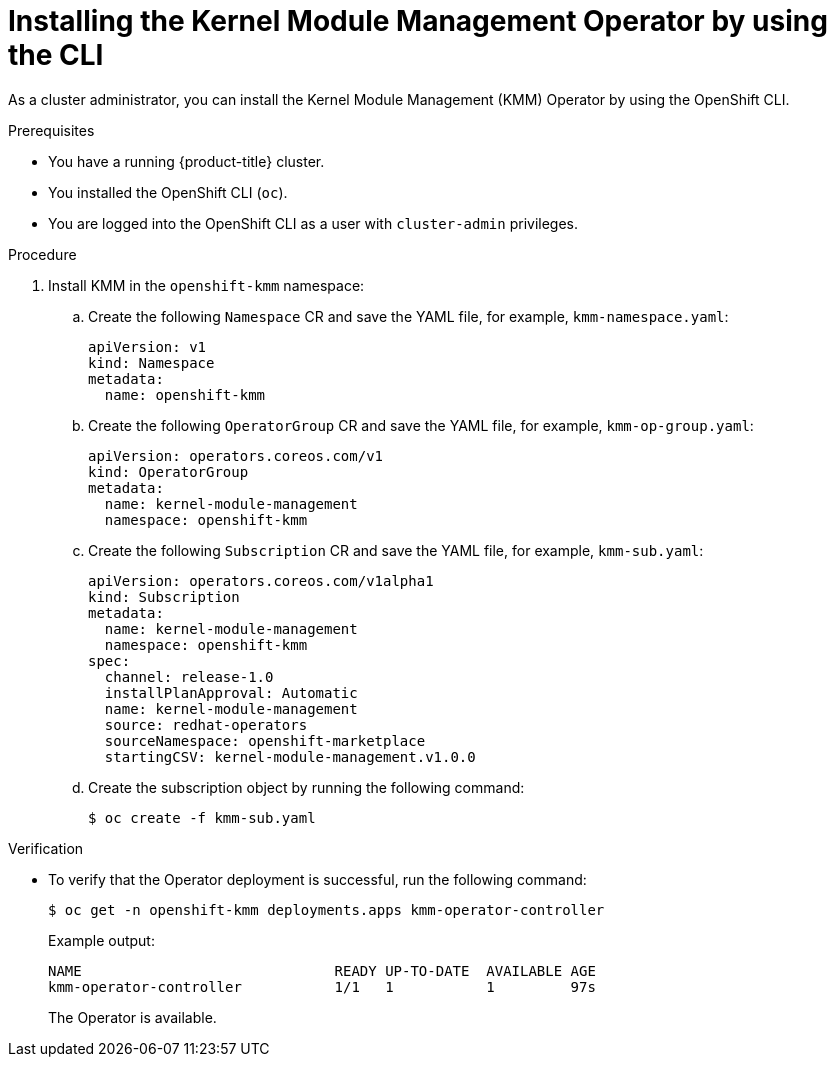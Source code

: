 // Module included in the following assemblies:
//
// * hardware_enablement/kmm-kernel-module-management.adoc

:_mod-docs-content-type: PROCEDURE
[id="kmm-install-using-cli_{context}"]
= Installing the Kernel Module Management Operator by using the CLI

As a cluster administrator, you can install the Kernel Module Management (KMM) Operator by using the OpenShift CLI.

.Prerequisites

* You have a running {product-title} cluster.
* You installed the OpenShift CLI (`oc`).
* You are logged into the OpenShift CLI as a user with `cluster-admin` privileges.

.Procedure

. Install KMM in the `openshift-kmm` namespace:

.. Create the following `Namespace` CR and save the YAML  file, for example, `kmm-namespace.yaml`:
+
[source,yaml]
----
apiVersion: v1
kind: Namespace
metadata:
  name: openshift-kmm
----

.. Create the following `OperatorGroup` CR and save the YAML file, for example, `kmm-op-group.yaml`:
+
[source,yaml]
----
apiVersion: operators.coreos.com/v1
kind: OperatorGroup
metadata:
  name: kernel-module-management
  namespace: openshift-kmm
----

.. Create the following `Subscription` CR and save the YAML file, for example, `kmm-sub.yaml`:
+
[source,yaml]
----
apiVersion: operators.coreos.com/v1alpha1
kind: Subscription
metadata:
  name: kernel-module-management
  namespace: openshift-kmm
spec:
  channel: release-1.0
  installPlanApproval: Automatic
  name: kernel-module-management
  source: redhat-operators
  sourceNamespace: openshift-marketplace
  startingCSV: kernel-module-management.v1.0.0
----

.. Create the subscription object by running the following command:
+
[source,terminal]
----
$ oc create -f kmm-sub.yaml
----

.Verification

* To verify that the Operator deployment is successful, run the following command:
+
[source,terminal]
----
$ oc get -n openshift-kmm deployments.apps kmm-operator-controller
----
+
Example output:
+
[source,terminal]
----
NAME                              READY UP-TO-DATE  AVAILABLE AGE
kmm-operator-controller           1/1   1           1         97s
----
+
The Operator is available.
